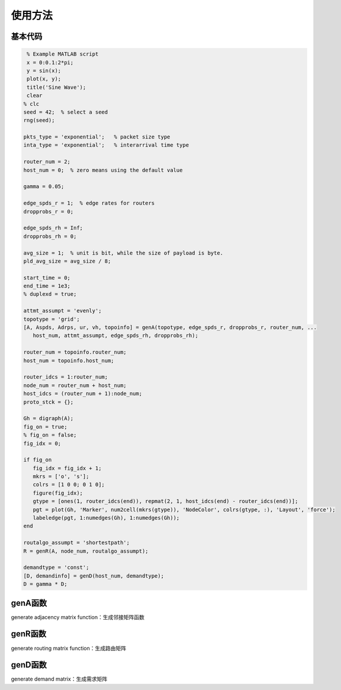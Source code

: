 使用方法
=====

.. 基本代码
.. genA函数
.. genR函数
.. genD函数

基本代码
------------

.. code-block:: matlab

    % Example MATLAB script
    x = 0:0.1:2*pi;
    y = sin(x);
    plot(x, y);
    title('Sine Wave');   
    clear
   % clc
   seed = 42;  % select a seed
   rng(seed);

   pkts_type = 'exponential';   % packet size type
   inta_type = 'exponential';   % interarrival time type

   router_num = 2;
   host_num = 0;  % zero means using the default value

   gamma = 0.05;

   edge_spds_r = 1;  % edge rates for routers
   dropprobs_r = 0;

   edge_spds_rh = Inf;
   dropprobs_rh = 0;

   avg_size = 1;  % unit is bit, while the size of payload is byte.
   pld_avg_size = avg_size / 8;

   start_time = 0;
   end_time = 1e3;
   % duplexd = true;

   attmt_assumpt = 'evenly';
   topotype = 'grid';
   [A, Aspds, Adrps, ur, vh, topoinfo] = genA(topotype, edge_spds_r, dropprobs_r, router_num, ...
      host_num, attmt_assumpt, edge_spds_rh, dropprobs_rh);

   router_num = topoinfo.router_num;
   host_num = topoinfo.host_num;

   router_idcs = 1:router_num;
   node_num = router_num + host_num;
   host_idcs = (router_num + 1):node_num;
   proto_stck = {};

   Gh = digraph(A);
   fig_on = true;
   % fig_on = false;
   fig_idx = 0;

   if fig_on
      fig_idx = fig_idx + 1;
      mkrs = ['o', 's'];
      colrs = [1 0 0; 0 1 0];
      figure(fig_idx);
      gtype = [ones(1, router_idcs(end)), repmat(2, 1, host_idcs(end) - router_idcs(end))];
      pgt = plot(Gh, 'Marker', num2cell(mkrs(gtype)), 'NodeColor', colrs(gtype, :), 'Layout', 'force');
      labeledge(pgt, 1:numedges(Gh), 1:numedges(Gh));
   end

   routalgo_assumpt = 'shortestpath'; 
   R = genR(A, node_num, routalgo_assumpt);

   demandtype = 'const';
   [D, demandinfo] = genD(host_num, demandtype);
   D = gamma * D;


genA函数
----------------
generate adjacency matrix function：生成邻接矩阵函数

genR函数
----------------
generate routing matrix function：生成路由矩阵

genD函数
----------------
generate demand matrix：生成需求矩阵

